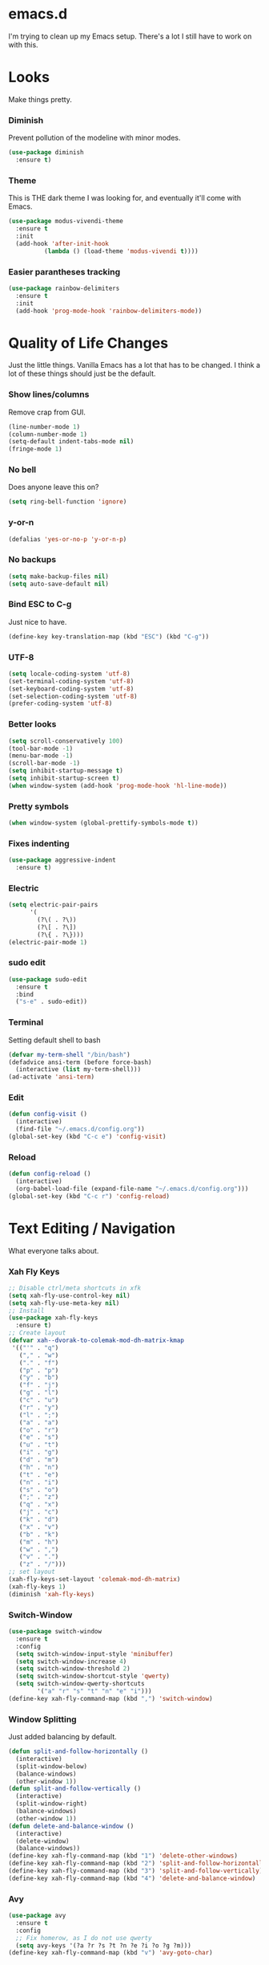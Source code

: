* emacs.d

I'm trying to clean up my Emacs setup. There's a lot I still have to work on with this.

* Looks

Make things pretty.

*** Diminish

Prevent pollution of the modeline with minor modes.

  #+begin_src emacs-lisp
    (use-package diminish
      :ensure t)
  #+end_src

*** Theme

This is THE dark theme I was looking for, and eventually it'll come with Emacs.

  #+begin_src emacs-lisp
    (use-package modus-vivendi-theme
      :ensure t
      :init
      (add-hook 'after-init-hook
              (lambda () (load-theme 'modus-vivendi t))))
  #+end_src

*** Easier parantheses tracking

  #+begin_src emacs-lisp
    (use-package rainbow-delimiters
      :ensure t
      :init
      (add-hook 'prog-mode-hook 'rainbow-delimiters-mode))
  #+end_src

* Quality of Life Changes

Just the little things. Vanilla Emacs has a lot that has to be changed. I think a lot of these things should just be the default.

*** Show lines/columns

Remove crap from GUI.

  #+begin_src emacs-lisp
    (line-number-mode 1)
    (column-number-mode 1)
    (setq-default indent-tabs-mode nil)
    (fringe-mode 1)
  #+end_src

*** No bell

Does anyone leave this on?

  #+begin_src emacs-lisp
    (setq ring-bell-function 'ignore)
  #+end_src

*** y-or-n

  #+begin_src emacs-lisp
    (defalias 'yes-or-no-p 'y-or-n-p)
  #+end_src

*** No backups

  #+begin_src emacs-lisp
    (setq make-backup-files nil)
    (setq auto-save-default nil)
  #+end_src

*** Bind ESC to C-g

Just nice to have.

#+begin_src emacs-lisp
  (define-key key-translation-map (kbd "ESC") (kbd "C-g"))
#+end_src

*** UTF-8

  #+begin_src emacs-lisp
    (setq locale-coding-system 'utf-8)
    (set-terminal-coding-system 'utf-8)
    (set-keyboard-coding-system 'utf-8)
    (set-selection-coding-system 'utf-8)
    (prefer-coding-system 'utf-8)
  #+end_src

*** Better looks

  #+begin_src emacs-lisp
    (setq scroll-conservatively 100)
    (tool-bar-mode -1)
    (menu-bar-mode -1)
    (scroll-bar-mode -1)
    (setq inhibit-startup-message t)
    (setq inhibit-startup-screen t)
    (when window-system (add-hook 'prog-mode-hook 'hl-line-mode))
  #+end_src

*** Pretty symbols

  #+begin_src emacs-lisp
    (when window-system (global-prettify-symbols-mode t))
  #+end_src

*** Fixes indenting

  #+begin_src emacs-lisp
    (use-package aggressive-indent
      :ensure t)
  #+end_src

*** Electric

  #+begin_src emacs-lisp
    (setq electric-pair-pairs
          '(
            (?\( . ?\))
            (?\[ . ?\])
            (?\{ . ?\})))
    (electric-pair-mode 1)
  #+end_src

*** sudo edit

  #+begin_src emacs-lisp
    (use-package sudo-edit
      :ensure t
      :bind
      ("s-e" . sudo-edit))
  #+end_src

*** Terminal

  Setting default shell to bash

  #+begin_src emacs-lisp
    (defvar my-term-shell "/bin/bash")
    (defadvice ansi-term (before force-bash)
      (interactive (list my-term-shell)))
    (ad-activate 'ansi-term)
  #+end_src

*** Edit

  #+begin_src emacs-lisp
    (defun config-visit ()
      (interactive)
      (find-file "~/.emacs.d/config.org"))
    (global-set-key (kbd "C-c e") 'config-visit)
  #+end_src

*** Reload

  #+begin_src emacs-lisp
    (defun config-reload ()
      (interactive)
      (org-babel-load-file (expand-file-name "~/.emacs.d/config.org")))
    (global-set-key (kbd "C-c r") 'config-reload)
  #+end_src
* Text Editing / Navigation

What everyone talks about.

*** Xah Fly Keys
#+begin_src emacs-lisp
  ;; Disable ctrl/meta shortcuts in xfk
  (setq xah-fly-use-control-key nil)
  (setq xah-fly-use-meta-key nil)
  ;; Install
  (use-package xah-fly-keys
    :ensure t)
  ;; Create layout
  (defvar xah--dvorak-to-colemak-mod-dh-matrix-kmap
   '(("'" . "q")
     ("," . "w")
     ("." . "f")
     ("p" . "p")
     ("y" . "b")
     ("f" . "j")
     ("g" . "l")
     ("c" . "u")
     ("r" . "y")
     ("l" . ";")
     ("a" . "a")
     ("o" . "r")
     ("e" . "s")
     ("u" . "t")
     ("i" . "g")
     ("d" . "m")
     ("h" . "n")
     ("t" . "e")
     ("n" . "i")
     ("s" . "o")
     (";" . "z")
     ("q" . "x")
     ("j" . "c")
     ("k" . "d")
     ("x" . "v")
     ("b" . "k")
     ("m" . "h")
     ("w" . ",")
     ("v" . ".")
     ("z" . "/")))
  ;; set layout
  (xah-fly-keys-set-layout 'colemak-mod-dh-matrix)
  (xah-fly-keys 1)
  (diminish 'xah-fly-keys)
#+end_src
*** Switch-Window

  #+begin_src emacs-lisp
    (use-package switch-window
      :ensure t
      :config
      (setq switch-window-input-style 'minibuffer)
      (setq switch-window-increase 4)
      (setq switch-window-threshold 2)
      (setq switch-window-shortcut-style 'qwerty)
      (setq switch-window-qwerty-shortcuts
            '("a" "r" "s" "t" "n" "e" "i")))
    (define-key xah-fly-command-map (kbd ",") 'switch-window)
   #+end_src

*** Window Splitting

Just added balancing by default.

  #+begin_src emacs-lisp
    (defun split-and-follow-horizontally ()
      (interactive)
      (split-window-below)
      (balance-windows)
      (other-window 1))
    (defun split-and-follow-vertically ()
      (interactive)
      (split-window-right)
      (balance-windows)
      (other-window 1))
    (defun delete-and-balance-window ()
      (interactive)
      (delete-window)
      (balance-windows))
    (define-key xah-fly-command-map (kbd "1") 'delete-other-windows)
    (define-key xah-fly-command-map (kbd "2") 'split-and-follow-horizontally)
    (define-key xah-fly-command-map (kbd "3") 'split-and-follow-vertically)
    (define-key xah-fly-command-map (kbd "4") 'delete-and-balance-window)
  #+end_src

*** Avy

#+begin_src emacs-lisp
  (use-package avy
    :ensure t
    :config
    ;; Fix homerow, as I do not use qwerty
    (setq avy-keys '(?a ?r ?s ?t ?n ?e ?i ?o ?g ?m)))
  (define-key xah-fly-command-map (kbd "v") 'avy-goto-char)
#+end_src

* Completion
*** Ivy, counsel, swiper
  #+begin_src emacs-lisp
    (use-package counsel
      :ensure t
      :config
      (setq ivy-use-virtual-buffers t)
      (setq enable-recursive-minibuffers t)
      :init
      (ivy-mode 1)
      (counsel-mode 1)
      :diminish ivy-mode counsel-mode)
    ;; Standard bindings
    (define-key xah-fly-command-map (kbd "k") 'swiper)
    (define-key xah-fly-command-map (kbd "SPC uf") 'counsel-find-file)
    (global-set-key (kbd "M-y") 'counsel-yank-pop)
    (global-set-key (kbd "<f1> f") 'counsel-describe-function)
    (global-set-key (kbd "<f1> v") 'counsel-describe-variable)
    (global-set-key (kbd "<f1> l") 'counsel-find-library)
    (global-set-key (kbd "<f2> i") 'counsel-info-lookup-symbol)
    (global-set-key (kbd "<f2> u") 'counsel-unicode-char)
    (global-set-key (kbd "<f2> j") 'counsel-set-variable)
    (define-key xah-fly-command-map (kbd "SPC t") 'ivy-switch-buffer)
    (global-set-key (kbd "C-c v") 'ivy-push-view)
    (global-set-key (kbd "C-c V") 'ivy-pop-view)
    ;; Shell / System tools
    (global-set-key (kbd "C-c g") 'counsel-git)
    (global-set-key (kbd "C-c j") 'counsel-git-grep)
    (global-set-key (kbd "C-c L") 'counsel-git-log)
  #+end_src
*** which-key

  Everyone should have this. It's nice to have when you forget a command.

    #+begin_src emacs-lisp
      (use-package which-key
        :ensure t
        :init
        (which-key-mode)
        :diminish which-key-mode)
    #+end_src

*** Finish text

  #+begin_src emacs-lisp
    (use-package company
      :ensure t
      :init
      (add-hook 'after-init-hook 'global-company-mode)
      :diminish company-mode)
  #+end_src

*** docker

**** dockerfile

   #+begin_src emacs-lisp
     (use-package dockerfile-mode
       :ensure t
       :init
       (add-to-list 'auto-mode-alist '("Dockerfile\\'" . dockerfile-mode)))
   #+end_src

**** docker-compose

   #+begin_src emacs-lisp
     (use-package docker-compose-mode
       :ensure t)
   #+end_src

*** go mode

  #+begin_src emacs-lisp
    (use-package go-mode
      :ensure t)
    (autoload 'go-mode "go-mode" nil t)
    (add-to-list 'auto-mode-alist '("\\.go\\'" . go-mode))
  #+end_src

* Applications

*** Org

**** Org Bullets

   #+begin_src emacs-lisp
     (use-package org-bullets
       :ensure t
       :config
       (add-hook 'org-mode-hook (lambda () (org-bullets-mode))))
   #+end_src

**** Fix setup

   #+begin_src emacs-lisp
     (setq org-src-window-setup 'current-window)
   #+end_src
   
*** dired

**** Subtree

   #+begin_src emacs-lisp
     (use-package dired-subtree
       :ensure t
       :bind
       (:map dired-mode-map
             ("<tab>" . dired-subtree-toggle)
             ("<S-iso-lefttab>" . dired-subtree-cycle)))
   #+end_src

**** Async

   #+begin_src emacs-lisp
     (use-package async
       :ensure t
       :diminish dired-async-mode
       :init
       (dired-async-mode 1))
   #+end_src

*** vterm

  #+begin_src emacs-lisp
    (use-package vterm
      :ensure t)
  #+end_src

*** magit

  #+begin_src emacs-lisp
    (use-package magit
      :ensure t
      :config
      (setq git-commit-summary-max-length 50))
  #+end_src

*** erc

**** Gets rid of clutter

   #+begin_src emacs-lisp
     (setq erc-nick "nosolls")
     (setq erc-prompt (lambda () (concat "[" (buffer-name) "]")))
     (setq erc-hide-list '("JOIN" "PART" "QUIT"))
   #+end_src

**** Server list

   #+begin_src emacs-lisp
     (setq erc-server-history-list '("irc.freenode.net"
                                     "localhost"))
   #+end_src

**** Highlight nicknames

   #+begin_src emacs-lisp
     (use-package erc-hl-nicks
       :ensure t
       :config
       (erc-update-modules))
   #+end_src

